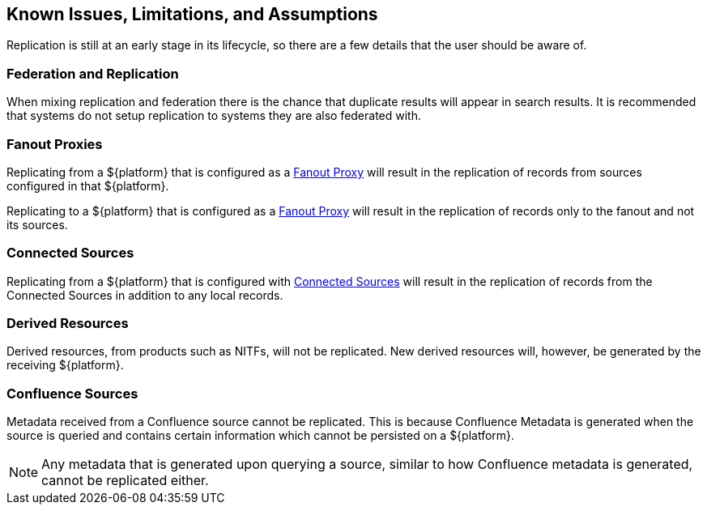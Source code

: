 :title: Known Issues, Limitations, and Assumptions
:type: using
:status: published
:parent: Replication
:summary: Known issues, limitations, and assumptions.
:order: 25

== {title}

Replication is still at an early stage in its lifecycle, so there are a few details that
the user should be aware of.

=== Federation and Replication
When mixing replication and federation there is the chance that duplicate results will appear in search results. It is recommended
that systems do not setup replication to systems they are also federated with.

=== Fanout Proxies

Replicating from a ${platform} that is configured as a http://codice.org/ddf/documentation.html#_configuring_for_a_fanout_proxy[Fanout Proxy]
will result in the replication of records from sources configured in that ${platform}.

Replicating to a ${platform} that is configured as a http://codice.org/ddf/documentation.html#_configuring_for_a_fanout_proxy[Fanout Proxy]
will result in the replication of records only to the fanout and not its sources.

=== Connected Sources

Replicating from a ${platform} that is configured with http://codice.org/ddf/documentation.html#_connected_sources[Connected Sources] will
result in the replication of records from the Connected Sources in addition to any local records.

=== Derived Resources

Derived resources, from products such as NITFs, will not be replicated. New derived resources will,
however, be generated by the receiving ${platform}.

=== Confluence Sources

Metadata received from a Confluence source cannot be replicated. This is because Confluence Metadata
is generated when the source is queried and contains certain information which cannot be persisted on
a ${platform}.

[NOTE]
Any metadata that is generated upon querying a source, similar to how Confluence metadata is generated,
cannot be replicated either.
